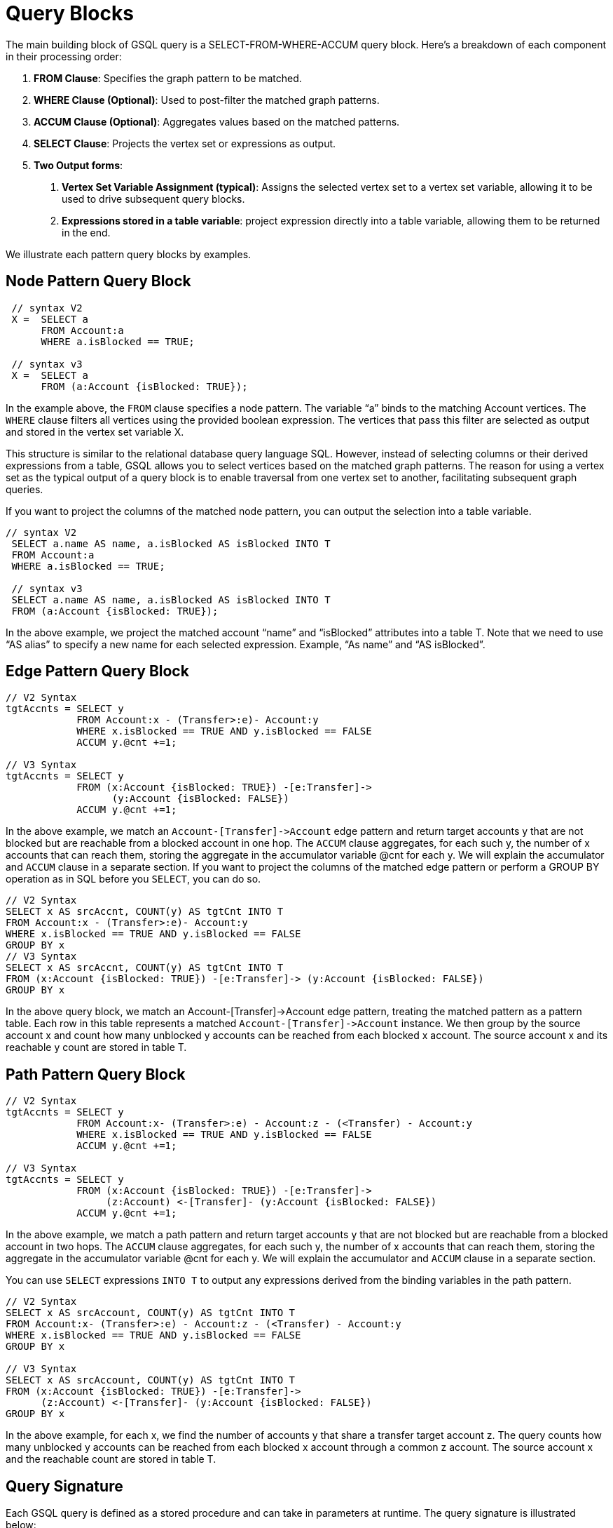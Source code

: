 = Query Blocks

The main building block of GSQL query is a SELECT-FROM-WHERE-ACCUM query block. Here's a breakdown of each component in their processing order:

1. *FROM Clause*: Specifies the graph pattern to be matched.
2. *WHERE Clause (Optional)*: Used to post-filter the matched graph patterns.
3. *ACCUM Clause (Optional)*: Aggregates values based on the matched patterns.
4. *SELECT Clause*: Projects the vertex set or expressions as output.
5. *Two Output forms*:
a. *Vertex Set Variable Assignment (typical)*: Assigns the selected vertex set to a vertex set variable, allowing it to be used to drive subsequent query blocks.
b. *Expressions stored in a table variable*: project expression directly into a table variable, allowing them to be returned in the end.

We illustrate each pattern query blocks by examples.

== Node Pattern Query Block
[source,gsql]
----
 // syntax V2
 X =  SELECT a
      FROM Account:a
      WHERE a.isBlocked == TRUE;

 // syntax v3
 X =  SELECT a
      FROM (a:Account {isBlocked: TRUE});
----

In the example above, the `FROM` clause specifies a node pattern. The variable “a” binds to the matching Account vertices. The `WHERE` clause filters all vertices using the provided boolean expression. The vertices that pass this filter are selected as output and stored in the vertex set variable X.

This structure is similar to the relational database query language SQL. However, instead of selecting columns or their derived expressions from a table, GSQL allows you to select vertices based on the matched graph patterns. The reason for using a vertex set as the typical output of a query block is to enable traversal from one vertex set to another, facilitating subsequent graph queries.

If you want to project the columns of the matched node pattern, you can output the selection into a table variable.

[source,gsql]
----
// syntax V2
 SELECT a.name AS name, a.isBlocked AS isBlocked INTO T
 FROM Account:a
 WHERE a.isBlocked == TRUE;

 // syntax v3
 SELECT a.name AS name, a.isBlocked AS isBlocked INTO T
 FROM (a:Account {isBlocked: TRUE});
----

In the above example, we project the matched account “name” and “isBlocked” attributes into a table T.  Note that we need to use “AS alias” to specify a new name for each selected expression. Example, “As name” and “AS isBlocked”.


== Edge Pattern Query Block
[source,gsql]
----
// V2 Syntax
tgtAccnts = SELECT y
            FROM Account:x - (Transfer>:e)- Account:y
            WHERE x.isBlocked == TRUE AND y.isBlocked == FALSE
            ACCUM y.@cnt +=1;

// V3 Syntax
tgtAccnts = SELECT y
            FROM (x:Account {isBlocked: TRUE}) -[e:Transfer]->
                  (y:Account {isBlocked: FALSE})
            ACCUM y.@cnt +=1;
----

In the above example, we match an `Account-[Transfer]\->Account` edge pattern and return target accounts y that are not blocked but are reachable from a blocked account in one hop. The `ACCUM` clause aggregates, for each such y, the number of x accounts that can reach them, storing the aggregate in the accumulator variable @cnt for each y. We will explain the accumulator and `ACCUM` clause in a separate section.
If you want to project the columns of the matched edge pattern or perform a GROUP BY operation as in SQL before you `SELECT`, you can do so.

[source,gsql]
----
// V2 Syntax
SELECT x AS srcAccnt, COUNT(y) AS tgtCnt INTO T
FROM Account:x - (Transfer>:e)- Account:y
WHERE x.isBlocked == TRUE AND y.isBlocked == FALSE
GROUP BY x
// V3 Syntax
SELECT x AS srcAccnt, COUNT(y) AS tgtCnt INTO T
FROM (x:Account {isBlocked: TRUE}) -[e:Transfer]-> (y:Account {isBlocked: FALSE})
GROUP BY x
----

In the above query block, we match an Account-[Transfer]->Account edge pattern, treating the matched pattern as a pattern table. Each row in this table represents a matched `Account-[Transfer]\->Account` instance. We then group by the source account x and count how many unblocked y accounts can be reached from each blocked x account. The source account x and its reachable y count are stored in table T.

== Path Pattern Query Block
[source,gsql]
----
// V2 Syntax
tgtAccnts = SELECT y
            FROM Account:x- (Transfer>:e) - Account:z - (<Transfer) - Account:y
            WHERE x.isBlocked == TRUE AND y.isBlocked == FALSE
            ACCUM y.@cnt +=1;

// V3 Syntax
tgtAccnts = SELECT y
            FROM (x:Account {isBlocked: TRUE}) -[e:Transfer]->
                 (z:Account) <-[Transfer]- (y:Account {isBlocked: FALSE})
            ACCUM y.@cnt +=1;
----

In the above example, we match a path  pattern and return target accounts y that are not blocked but are reachable from a blocked account in two hops. The `ACCUM` clause aggregates, for each such y, the number of x accounts that can reach them, storing the aggregate in the accumulator variable @cnt for each y. We will explain the accumulator and `ACCUM` clause in a separate section.

You can use `SELECT` expressions `INTO T` to output any expressions derived from the binding variables in the path pattern.

[source,gsql]
----
// V2 Syntax
SELECT x AS srcAccount, COUNT(y) AS tgtCnt INTO T
FROM Account:x- (Transfer>:e) - Account:z - (<Transfer) - Account:y
WHERE x.isBlocked == TRUE AND y.isBlocked == FALSE
GROUP BY x

// V3 Syntax
SELECT x AS srcAccount, COUNT(y) AS tgtCnt INTO T
FROM (x:Account {isBlocked: TRUE}) -[e:Transfer]->
      (z:Account) <-[Transfer]- (y:Account {isBlocked: FALSE})
GROUP BY x


----
In the above example, for each x, we find the number of accounts y that share a transfer target account z. The query counts how many unblocked y accounts can be reached from each blocked x account through a common z account. The source account x and the reachable count are stored in table T.

== Query Signature

Each GSQL query is defined as a stored procedure and can take in parameters at runtime. The query signature is illustrated below:

[source,gsql]
----
CREATE OR REPLACE DISTRIBUTED QUERY q3(/* parameters */) SYNTAX V2 {
    // Query body for V3 syntax
}
----

* *CREATE OR REPLACE*: Ensures the new query is created. If a query with the same name already exists, it will be overwritten.
* *DISTRIBUTED*: Ensures the query can run on both a single machine and a distributed cluster. It is recommended to always use this keyword, although it can be omitted by users working on a single machine.
* *QUERY*: Followed by a unique name for the query, e.g., q3.
* *Parameters*: Listed within parentheses. For example, (INT cutoff, BOOL flag).
* *SYNTAX*: Specifies the syntax version—V1, V2, or V3.
* *Query Body*: Enclosed within {}.

This structure allows for flexible and reusable GSQL queries that can be adapted to different runtime parameters and environments.

== Query Body
Within the {}, user will define a sequence of connected or unconnected query blocks to make up the query body. Below is the skeleton of a query body.

[source,gsql]
----
CREATE OR REPLACE DISTRIBUTED QUERY q3(/* parameters */) SYNTAX V2 {
    // Query body

    V1= Query_Block_1;


    V2= Query_Block_2;


    V3= Query_Block_3;

        .
        .
        .

    V_n = Query_Block_n;

    PRINT V_i;
}
----

A typical GSQL query follows a top-down sequence of query blocks. Each query block generates a vertex set, which can be used by subsequent query blocks to drive pattern matching. `PRINT` statement is used to output any query block's result.
A complete query example.

[source,gsql]
----
CREATE OR REPLACE DISTRIBUTED QUERY q3(BOOL flag) SYNTAX V2 {
 // V2 Syntax
 tgtAccnts = SELECT y
             FROM Account:x- (Transfer>:e) - Account:z - (<Transfer) - Account:y
             WHERE x.isBlocked == TRUE AND y.isBlocked == FALSE
             ACCUM y.@cnt +=1;

 // tgtAccnts vertex set drive the below query block
 tgtPhones = SELECT z
             FROM tgtAccnts:x- (hasPhone:e) - Phone:z
             WHERE z.isBlocked == flag
             ACCUM z.@cnt +=1;

  PRINT tgtPhones;
}

----

In the example above, the first query block finds y accounts and stores them in the tgtAccnts vertex set. The second query block then uses the tgtAccnts vertex set to form an edge pattern, finding all the blocked (or unblocked) phones reachable from tgtAccnts. It also counts how many y accounts can reach each blocked (or unblocked) phone, storing this count in the accumulator variable @cnt for each z.

By associating each query block with a vertex set, users can write queries in a composable manner. Composition occurs when a prior vertex set variable is used in subsequent query block patterns. This approach enables the construction of complex queries by building on previously defined vertex sets, allowing for more modular and readable query structures.








